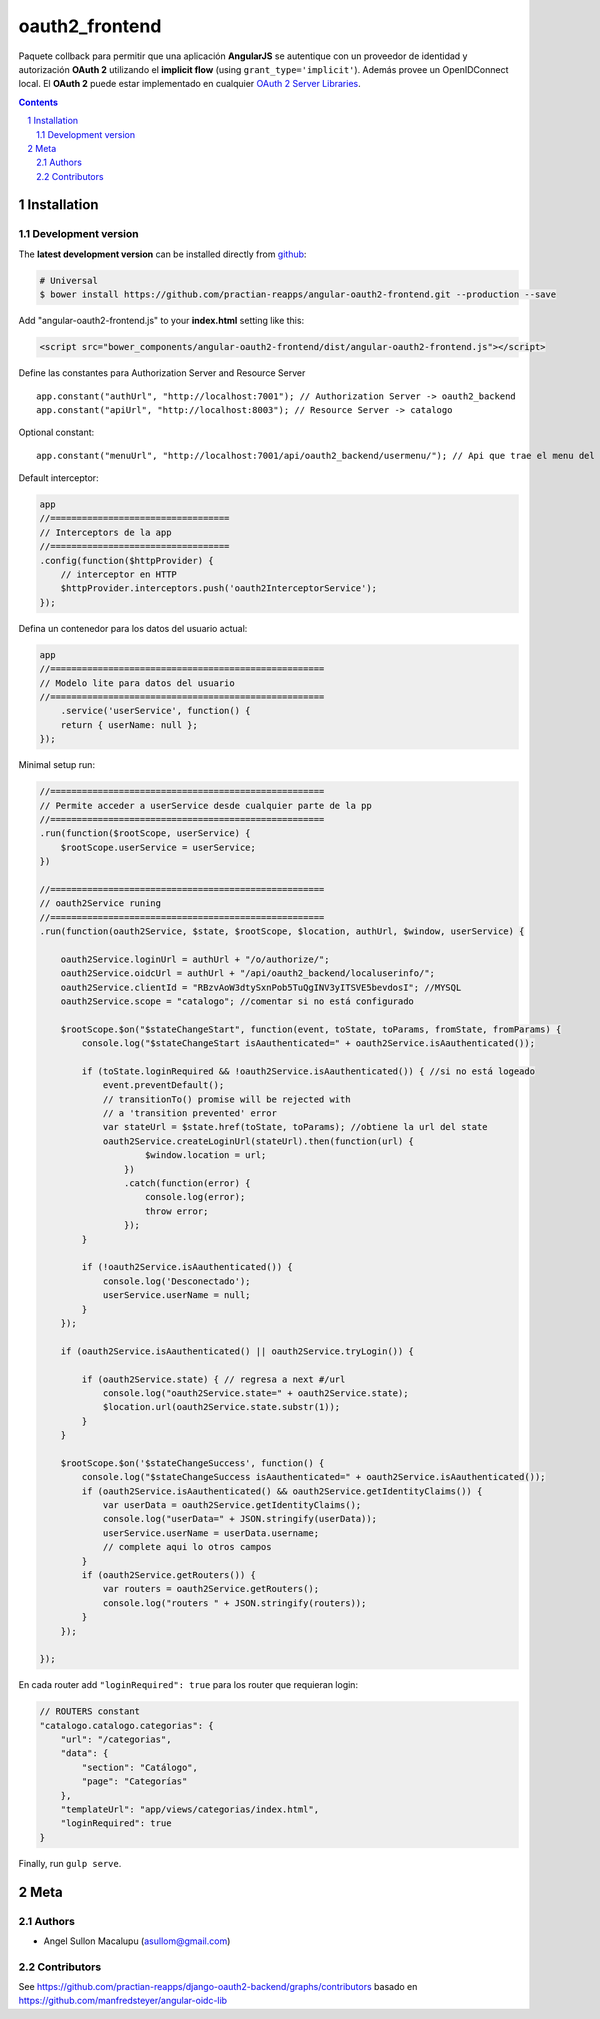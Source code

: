 ########################################
oauth2_frontend
########################################

.. class:: no-web

    Paquete collback para permitir que una aplicación **AngularJS** se autentique con un proveedor de identidad y autorización **OAuth 2** utilizando el **implicit flow** (using ``grant_type='implicit'``). Además provee un OpenIDConnect local. El **OAuth 2** puede estar implementado en cualquier `OAuth 2 Server Libraries`_.


    .. image:: https://github.com/.. .png
        :alt: oauth2_frontend
        :width: 100%
        :align: center



.. contents::

.. section-numbering::

.. raw:: pdf

   PageBreak oneColumn


============
Installation
============

-------------------
Development version
-------------------


The **latest development version** can be installed directly from github_:

.. code-block:: bash
    
    # Universal
    $ bower install https://github.com/practian-reapps/angular-oauth2-frontend.git --production --save


Add "angular-oauth2-frontend.js" to your **index.html** setting like this:

.. code-block:: bash

    <script src="bower_components/angular-oauth2-frontend/dist/angular-oauth2-frontend.js"></script>


Define las constantes para Authorization Server and Resource Server  ::

    app.constant("authUrl", "http://localhost:7001"); // Authorization Server -> oauth2_backend
    app.constant("apiUrl", "http://localhost:8003"); // Resource Server -> catalogo

Optional constant::

    app.constant("menuUrl", "http://localhost:7001/api/oauth2_backend/usermenu/"); // Api que trae el menu del usuario

Default interceptor:

.. code-block:: js

    app
    //==================================
    // Interceptors de la app
    //==================================
    .config(function($httpProvider) {
        // interceptor en HTTP
        $httpProvider.interceptors.push('oauth2InterceptorService');
    });

Defina un contenedor para los datos del usuario actual:

.. code-block:: js

    app
    //====================================================
    // Modelo lite para datos del usuario
    //====================================================
        .service('userService', function() {
        return { userName: null };
    });


Minimal setup run:

.. code-block:: js

    //====================================================
    // Permite acceder a userService desde cualquier parte de la pp
    //====================================================
    .run(function($rootScope, userService) {
        $rootScope.userService = userService;
    })

    //====================================================
    // oauth2Service runing
    //====================================================
    .run(function(oauth2Service, $state, $rootScope, $location, authUrl, $window, userService) {

        oauth2Service.loginUrl = authUrl + "/o/authorize/";
        oauth2Service.oidcUrl = authUrl + "/api/oauth2_backend/localuserinfo/";
        oauth2Service.clientId = "RBzvAoW3dtySxnPob5TuQgINV3yITSVE5bevdosI"; //MYSQL
        oauth2Service.scope = "catalogo"; //comentar si no está configurado

        $rootScope.$on("$stateChangeStart", function(event, toState, toParams, fromState, fromParams) {
            console.log("$stateChangeStart isAauthenticated=" + oauth2Service.isAauthenticated());

            if (toState.loginRequired && !oauth2Service.isAauthenticated()) { //si no está logeado
                event.preventDefault();
                // transitionTo() promise will be rejected with 
                // a 'transition prevented' error
                var stateUrl = $state.href(toState, toParams); //obtiene la url del state
                oauth2Service.createLoginUrl(stateUrl).then(function(url) {
                        $window.location = url;
                    })
                    .catch(function(error) {
                        console.log(error);
                        throw error;
                    });
            }

            if (!oauth2Service.isAauthenticated()) {
                console.log('Desconectado');
                userService.userName = null;
            }
        });

        if (oauth2Service.isAauthenticated() || oauth2Service.tryLogin()) {

            if (oauth2Service.state) { // regresa a next #/url
                console.log("oauth2Service.state=" + oauth2Service.state);
                $location.url(oauth2Service.state.substr(1)); 
            }
        }

        $rootScope.$on('$stateChangeSuccess', function() {
            console.log("$stateChangeSuccess isAauthenticated=" + oauth2Service.isAauthenticated());
            if (oauth2Service.isAauthenticated() && oauth2Service.getIdentityClaims()) {
                var userData = oauth2Service.getIdentityClaims();
                console.log("userData=" + JSON.stringify(userData));
                userService.userName = userData.username; 
                // complete aqui lo otros campos
            }
            if (oauth2Service.getRouters()) {
                var routers = oauth2Service.getRouters();
                console.log("routers " + JSON.stringify(routers));
            }
        });

    });

En cada router add ``"loginRequired": true`` para los router que requieran login:

.. code-block:: js

        // ROUTERS constant
        "catalogo.catalogo.categorias": {
            "url": "/categorias",
            "data": {
                "section": "Catálogo",
                "page": "Categorías"
            },
            "templateUrl": "app/views/categorias/index.html",
            "loginRequired": true
        }

Finally, run ``gulp serve``.




====
Meta
====

-------
Authors
-------

- Angel Sullon Macalupu (asullom@gmail.com)



-------
Contributors
-------

See https://github.com/practian-reapps/django-oauth2-backend/graphs/contributors
basado en https://github.com/manfredsteyer/angular-oidc-lib

.. _github: https://github.com/practian-reapps/angular-oauth2-frontend
.. _Django: https://www.djangoproject.com
.. _Django REST Framework: http://www.django-rest-framework.org
.. _Django OAuth Toolkit: https://django-oauth-toolkit.readthedocs.io
.. _oauth2_backend: https://github.com/practian-reapps/django-oauth2-backend
.. _Authorization server: https://github.com/practian-ioteca-project/oauth2_backend_service
.. _OAuth 2 Server Libraries: https://oauth.net/code







